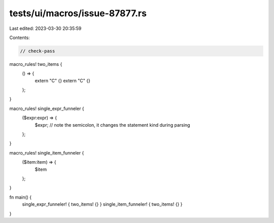tests/ui/macros/issue-87877.rs
==============================

Last edited: 2023-03-30 20:35:59

Contents:

.. code-block:: rs

    // check-pass

macro_rules! two_items {
    () => {
        extern "C" {}
        extern "C" {}
    };
}

macro_rules! single_expr_funneler {
    ($expr:expr) => {
        $expr; // note the semicolon, it changes the statement kind during parsing
    };
}

macro_rules! single_item_funneler {
    ($item:item) => {
        $item
    };
}

fn main() {
    single_expr_funneler! { two_items! {} }
    single_item_funneler! { two_items! {} }
}


